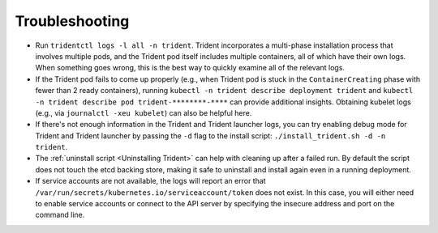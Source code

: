 Troubleshooting
^^^^^^^^^^^^^^^

* Run ``tridentctl logs -l all -n trident``. Trident incorporates a multi-phase
  installation process that involves multiple pods, and the Trident pod itself
  includes multiple containers, all of which have their own logs. When
  something goes wrong, this is the best way to quickly examine all of the
  relevant logs.
* If the Trident pod fails to come up properly (e.g., when Trident pod is stuck
  in the ``ContainerCreating`` phase with fewer than 2 ready containers),
  running ``kubectl -n trident describe deployment trident`` and
  ``kubectl -n trident describe pod trident-********-****`` can provide
  additional insights. Obtaining kubelet logs
  (e.g., via ``journalctl -xeu kubelet``) can also be helpful here.
* If there's not enough information in the Trident and Trident launcher logs,
  you can try enabling debug mode for Trident and Trident launcher by passing
  the ``-d`` flag to the install script: ``./install_trident.sh -d -n trident``.
* The :ref:`uninstall script <Uninstalling Trident>` can help with cleaning up
  after a failed run. By default the script does not touch the etcd backing
  store, making it safe to uninstall and install again even in a running
  deployment.
* If service accounts are not available, the logs will report an error that
  ``/var/run/secrets/kubernetes.io/serviceaccount/token`` does not exist.  In
  this case, you will either need to enable service accounts or connect to the
  API server by specifying the insecure address and port on the command line.
